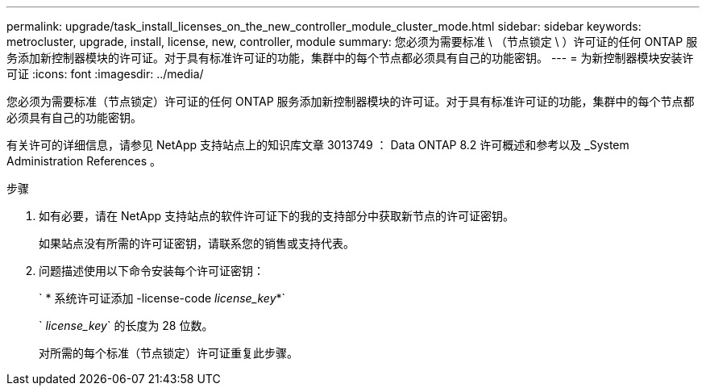 ---
permalink: upgrade/task_install_licenses_on_the_new_controller_module_cluster_mode.html 
sidebar: sidebar 
keywords: metrocluster, upgrade, install, license, new, controller, module 
summary: 您必须为需要标准 \ （节点锁定 \ ）许可证的任何 ONTAP 服务添加新控制器模块的许可证。对于具有标准许可证的功能，集群中的每个节点都必须具有自己的功能密钥。 
---
= 为新控制器模块安装许可证
:icons: font
:imagesdir: ../media/


[role="lead"]
您必须为需要标准（节点锁定）许可证的任何 ONTAP 服务添加新控制器模块的许可证。对于具有标准许可证的功能，集群中的每个节点都必须具有自己的功能密钥。

有关许可的详细信息，请参见 NetApp 支持站点上的知识库文章 3013749 ： Data ONTAP 8.2 许可概述和参考以及 _System Administration References 。

.步骤
. 如有必要，请在 NetApp 支持站点的软件许可证下的我的支持部分中获取新节点的许可证密钥。
+
如果站点没有所需的许可证密钥，请联系您的销售或支持代表。

. 问题描述使用以下命令安装每个许可证密钥：
+
` * 系统许可证添加 -license-code _license_key_*`

+
` _license_key_` 的长度为 28 位数。

+
对所需的每个标准（节点锁定）许可证重复此步骤。


